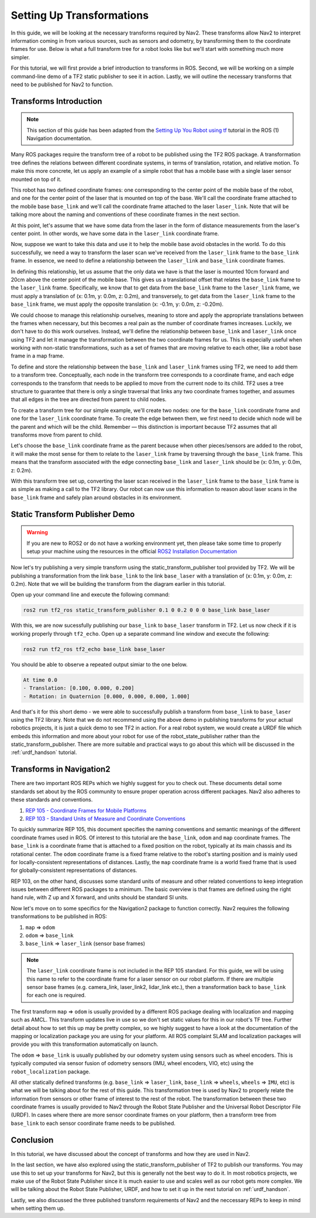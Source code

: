 .. _setup_transforms:

Setting Up Transformations
##########################

In this guide, we will be looking at the necessary transforms required by Nav2. These transforms allow Nav2 to interpret information coming in from various sources, such as sensors and odometry, by transforming them to the coordinate frames for use. Below is what a full transform tree for a robot looks like but we'll start with something much more simpler.

.. image:: images/tf_full_tree.png
  :align: center

For this tutorial, we will first provide a brief introduction to transforms in ROS. Second, we will be working on a simple command-line demo of a TF2 static publisher to see it in action. Lastly, we will outline the necessary transforms that need to be published for Nav2 to function.

Transforms Introduction
***********************

.. note::
  This section of this guide has been adapted from the `Setting Up You Robot using tf <http://wiki.ros.org/navigation/Tutorials/RobotSetup/TF>`__ tutorial in the ROS (1) Navigation documentation.

Many ROS packages require the transform tree of a robot to be published using the TF2 ROS package. A transformation tree defines the relations between different coordinate systems, in terms of translation, rotation, and relative motion. To make this more concrete, let us apply an example of a simple robot that has a mobile base with a single laser sensor mounted on top of it. 

This robot has two defined coordinate frames: one corresponding to the center point of the mobile base of the robot, and one for the center point of the laser that is mounted on top of the base. We'll call the coordinate frame attached to the mobile base  ``base_link`` and we'll call the coordinate frame attached to the laser ``laser_link``. Note that will be talking more about the naming and conventions of these coordinate frames in the next section. 

At this point, let's assume that we have some data from the laser in the form of distance measurements from the laser's center point. In other words, we have some data in the ``laser_link`` coordinate frame. 

Now, suppose we want to take this data and use it to help the mobile base avoid obstacles in the world. To do this successfully, we need a way to transform the laser scan we've received from the ``laser_link`` frame to the  ``base_link`` frame. In essence, we need to define a relationship between the ``laser_link`` and  ``base_link`` coordinate frames.
  
.. image:: images/simple_robot.png
  :align: center

In defining this relationship, let us assume that the only data we have is that the laser is mounted 10cm forward and 20cm above the center point of the mobile base. This gives us a translational offset that relates the  ``base_link`` frame to the ``laser_link`` frame. Specifically, we know that to get data from the  ``base_link`` frame to the ``laser_link`` frame, we must apply a translation of (x: 0.1m, y: 0.0m, z: 0.2m), and transversely, to get data from the ``laser_link`` frame to the  ``base_link`` frame, we must apply the opposite translation (x: -0.1m, y: 0.0m, z: -0.20m).

We could choose to manage this relationship ourselves, meaning to store and apply the appropriate translations between the frames when necessary, but this becomes a real pain as the number of coordinate frames increases. Luckily, we don't have to do this work ourselves. Instead, we'll define the relationship between  ``base_link`` and ``laser_link`` once using TF2 and let it manage the transformation between the two coordinate frames for us. This is especially useful when working with non-static transformations, such as a set of frames that are moving relative to each other, like a robot base frame in a map frame.

To define and store the relationship between the  ``base_link`` and ``laser_link`` frames using TF2, we need to add them to a transform tree. Conceptually, each node in the transform tree corresponds to a coordinate frame, and each edge corresponds to the transform that needs to be applied to move from the current node to its child. TF2 uses a tree structure to guarantee that there is only a single traversal that links any two coordinate frames together, and assumes that all edges in the tree are directed from parent to child nodes.
 
.. image:: images/tf_robot.png
  :align: center

To create a transform tree for our simple example, we'll create two nodes: one for the  ``base_link`` coordinate frame and one for the ``laser_link`` coordinate frame. To create the edge between them, we first need to decide which node will be the parent and which will be the child. Remember — this distinction is important because TF2 assumes that all transforms move from parent to child. 

Let's choose the  ``base_link`` coordinate frame as the parent because when other pieces/sensors are added to the robot, it will make the most sense for them to relate to the ``laser_link`` frame by traversing through the  ``base_link`` frame. This means that the transform associated with the edge connecting  ``base_link`` and ``laser_link`` should be (x: 0.1m, y: 0.0m, z: 0.2m).

With this transform tree set up, converting the laser scan received in the ``laser_link`` frame to the  ``base_link`` frame is as simple as making a call to the TF2 library. Our robot can now use this information to reason about laser scans in the  ``base_link`` frame and safely plan around obstacles in its environment.

Static Transform Publisher Demo
*******************************

.. warning:: If you are new to ROS2 or do not have a working environment yet, then please take some time to properly setup your machine using the resources in the official `ROS2 Installation Documentation <https://index.ros.org/doc/ros2/Installation/>`__

Now let's try publishing a very simple transform using the static_transform_publisher tool provided by TF2. We will be publishing a transformation from the link ``base_link`` to the link ``base_laser`` with a translation of (x: 0.1m, y: 0.0m, z: 0.2m). Note that we will be building the transform from the diagram earlier in this tutorial.

Open up your command line and execute the following command:

.. code-block:: shell

  ros2 run tf2_ros static_transform_publisher 0.1 0 0.2 0 0 0 base_link base_laser

With this, we are now sucessfully publishing our ``base_link`` to ``base_laser`` transform in TF2. Let us now check if it is working properly through ``tf2_echo``. Open up a separate command line window and execute the following:

.. code-block:: shell

  ros2 run tf2_ros tf2_echo base_link base_laser

You should be able to observe a repeated output simiar to the one below.

.. code-block:: shell

  At time 0.0
  - Translation: [0.100, 0.000, 0.200]
  - Rotation: in Quaternion [0.000, 0.000, 0.000, 1.000]

And that's it for this short demo - we were able to successfully publish a transform from ``base_link`` to ``base_laser`` using the TF2 library. Note that we do not recommend using the above demo in publishing transforms for your actual robotics projects, it is just a quick demo to see TF2 in action. For a real robot system, we would create a URDF file which embeds this information and more about your robot for use of the robot_state_publisher rather than the static_transform_publisher. There are more suitable and practical ways to go about this which will be discussed in the :ref:`urdf_handson` tutorial.

.. seealso:: 
  If you would like to learn more about TF2 and how to create your own transform publishers, head onto the official `TF2 Documentation <https://wiki.ros.org/tf2/Tutorials>`__


Transforms in Navigation2
*************************

There are two important ROS REPs which we highly suggest for you to check out. These documents detail some standards set about by the ROS community to ensure proper operation across different packages. Nav2 also adheres to these standards and conventions.

1. `REP 105 - Coordinate Frames for Mobile Platforms <https://www.ros.org/reps/rep-0105.html>`__
2. `REP 103 - Standard Units of Measure and Coordinate Conventions <https://www.ros.org/reps/rep-0103.html>`__

To quickly summarize REP 105, this document specifies the naming conventions and semantic meanings of the different coordinate frames used in ROS. Of interest to this tutorial are the ``base_link``, ``odom`` and ``map`` coordinate frames. The ``base_link`` is a coordinate frame that is attached to a fixed position on the robot, typically at its main chassis and its rotational center. The ``odom`` coordinate frame is a fixed frame relative to the robot's starting position and is mainly used for locally-consistent representations of distances. Lastly, the ``map`` coordinate frame is a world fixed frame that is used for globally-consistent representations of distances.

REP 103, on the other hand, discusses some standard units of measure and other related conventions to keep integration issues between different ROS packages to a minimum. The basic overview is that frames are defined using the right hand rule, with Z up and X forward, and units should be standard SI units.

Now let's move on to some specifics for the Navigation2 package to function correctly. Nav2 requires the following transformations to be published in ROS:

1.	``map`` => ``odom``
2.	``odom`` => ``base_link``
3.	``base_link`` => ``laser_link`` (sensor base frames)

.. note::
  The ``laser_link`` coordinate frame is not included in the REP 105 standard. For this guide, we will be using this name to refer to the coordinate frame for a laser sensor on our robot platform.  If there are multiple sensor base frames (e.g. camera_link, laser_link2, lidar_link etc.), then a transformation back to ``base_link`` for each one is required.

The first transform ``map`` => ``odom`` is usually provided by a different ROS package dealing with localization and mapping such as AMCL. This transform updates live in use so we don't set static values for this in our robot's TF tree. Further detail about how to set this up may be pretty complex, so we highly suggest to have a look at the documentation of the mapping or localization package you are using for your platform. All ROS complaint SLAM and localization packages will provide you with this transformation automatically on launch.

The ``odom`` => ``base_link`` is usually published by our odometry system using sensors such as wheel encoders. This is typically computed via sensor fusion of odometry sensors (IMU, wheel encoders, VIO, etc) using the ``robot_localization`` package.

All other statically defined transforms (e.g. ``base_link`` => ``laser_link``, ``base_link`` => ``wheels``, ``wheels`` => ``IMU``, etc) is what we will be talking about for the rest of this guide. This transformation tree is used by Nav2 to properly relate the information from sensors or other frame of interest to the rest of the robot. The transformation between these two coordinate frames is usually provided to Nav2 through the Robot State Publisher and the Universal Robot Descriptor File (URDF). In cases where there are more sensor coordinate frames on your platform, then a transform tree from ``base_link`` to each sensor coordinate frame needs to be published. 

.. seealso::
  For a more in-depth discussion on the usage of transforms and how these are used to estimate the current state of your robot, we highly recommend having a look at the State Estimation topic in :ref:`concepts`.

Conclusion
**********

In this tutorial, we have discussed about the concept of transforms and how they are used in Nav2. 

In the last section, we have also explored using the static_transform_publisher of TF2 to publish our transforms. You may use this to set up your transforms for Nav2, but this is generally not the best way to do it. In most robotics projects, we make use of the Robot State Publisher since it is much easier to use and scales well as our robot gets more complex. We will be talking about the Robot State Publisher, URDF, and how to set it up in the next tutorial on :ref:`urdf_handson`.

Lastly, we also discussed the three published transform requirements of Nav2 and the neccessary REPs to keep in mind when setting them up. 